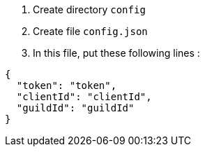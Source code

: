 . Create directory `config`
. Create file `config.json`
. In this file, put these following lines :
[source, json]
----
{
  "token": "token",
  "clientId": "clientId",
  "guildId": "guildId"
}
----
